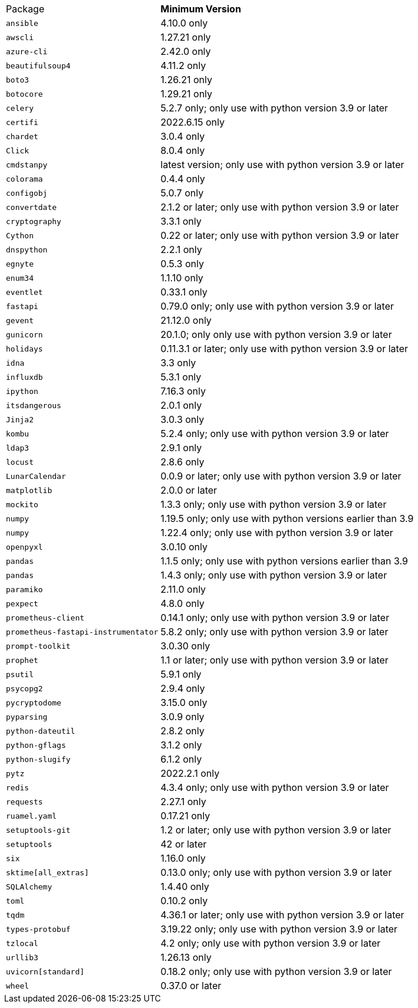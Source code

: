 [horizontal]
Package:: *Minimum Version*
`ansible`:: 4.10.0 only
`awscli`:: 1.27.21 only
`azure-cli`:: 2.42.0 only
`beautifulsoup4`:: 4.11.2 only
`boto3`:: 1.26.21 only
`botocore`:: 1.29.21 only
`celery`:: 5.2.7 only; only use with python version 3.9 or later
`certifi`:: 2022.6.15 only
`chardet`:: 3.0.4 only
`Click`:: 8.0.4 only
`cmdstanpy`:: latest version; only use with python version 3.9 or later
`colorama`:: 0.4.4 only
`configobj`:: 5.0.7 only
`convertdate`:: 2.1.2 or later; only use with python version 3.9 or later
`cryptography`:: 3.3.1 only
`Cython`:: 0.22 or later; only use with python version 3.9 or later
`dnspython`:: 2.2.1 only
`egnyte`:: 0.5.3 only
`enum34`:: 1.1.10 only
`eventlet`:: 0.33.1 only
`fastapi`:: 0.79.0 only; only use with python version 3.9 or later
`gevent`:: 21.12.0 only
`gunicorn`:: 20.1.0; only only use with python version 3.9 or later
`holidays`:: 0.11.3.1 or later; only use with python version 3.9 or later
`idna`:: 3.3 only
`influxdb`:: 5.3.1 only
`ipython`:: 7.16.3 only
`itsdangerous`:: 2.0.1 only
`Jinja2`:: 3.0.3 only
`kombu`:: 5.2.4 only; only use with python version 3.9 or later
`ldap3`:: 2.9.1 only
`locust`:: 2.8.6 only
`LunarCalendar`:: 0.0.9 or later; only use with python version 3.9 or later
`matplotlib`:: 2.0.0 or later
`mockito`:: 1.3.3 only; only use with python version 3.9 or later
`numpy`:: 1.19.5 only; only use with python versions earlier than 3.9
`numpy`:: 1.22.4 only; only use with python version 3.9 or later
`openpyxl`:: 3.0.10 only
`pandas`:: 1.1.5 only; only use with python versions earlier than 3.9
`pandas`:: 1.4.3 only; only use with python version 3.9 or later
`paramiko`:: 2.11.0 only
`pexpect`:: 4.8.0 only
`prometheus-client`:: 0.14.1 only; only use with python version 3.9 or later
`prometheus-fastapi-instrumentator`:: 5.8.2 only; only use with python version 3.9 or later
`prompt-toolkit`:: 3.0.30 only
`prophet`:: 1.1 or later; only use with python version 3.9 or later
`psutil`:: 5.9.1 only
`psycopg2`:: 2.9.4 only
`pycryptodome`:: 3.15.0 only
`pyparsing`:: 3.0.9 only
`python-dateutil`:: 2.8.2 only
`python-gflags`:: 3.1.2 only
`python-slugify`:: 6.1.2 only
`pytz`:: 2022.2.1 only
`redis`:: 4.3.4 only; only use with python version 3.9 or later
`requests`:: 2.27.1 only
`ruamel.yaml`:: 0.17.21 only
`setuptools-git`:: 1.2 or later; only use with python version 3.9 or later
`setuptools`:: 42 or later
`six`:: 1.16.0 only
`sktime[all_extras]`:: 0.13.0 only; only use with python version 3.9 or later
`SQLAlchemy`:: 1.4.40 only
`toml`:: 0.10.2 only
`tqdm`:: 4.36.1 or later; only use with python version 3.9 or later
`types-protobuf`:: 3.19.22 only; only use with python version 3.9 or later
`tzlocal`:: 4.2 only; only use with python version 3.9 or later
`urllib3`:: 1.26.13 only
`uvicorn[standard]`:: 0.18.2 only; only use with python version 3.9 or later
`wheel`:: 0.37.0 or later
